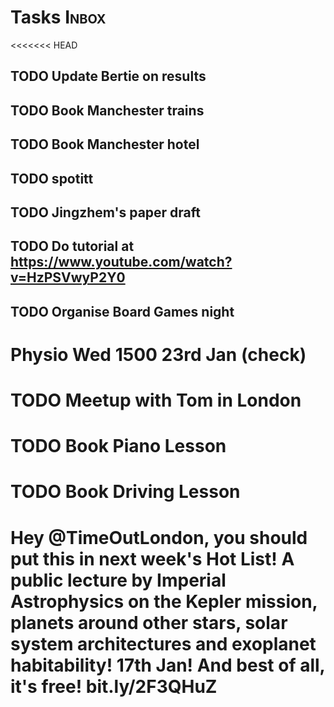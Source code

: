 * Tasks                                                               :Inbox:
<<<<<<< HEAD
** TODO Update Bertie on results 
   SCHEDULED: <2019-01-11 Fri>
** TODO Book Manchester trains 
** TODO Book Manchester hotel
** TODO spotitt 
   SCHEDULED: <2019-01-10 Thu>
** TODO Jingzhem's paper draft  
** TODO Do tutorial at https://www.youtube.com/watch?v=HzPSVwyP2Y0 
** TODO Organise Board Games night 
* Physio Wed 1500 23rd Jan (check) 
* TODO Meetup with Tom in London 
* TODO Book Piano Lesson 
* TODO Book Driving Lesson  
* Hey @TimeOutLondon, you should put *this* in next week's Hot List! A public lecture by Imperial Astrophysics on the Kepler mission, planets around other stars, solar system architectures and exoplanet habitability! 17th Jan! And best of all, it's free! bit.ly/2F3QHuZ 
  SCHEDULED: <2019-01-10 Thu>
